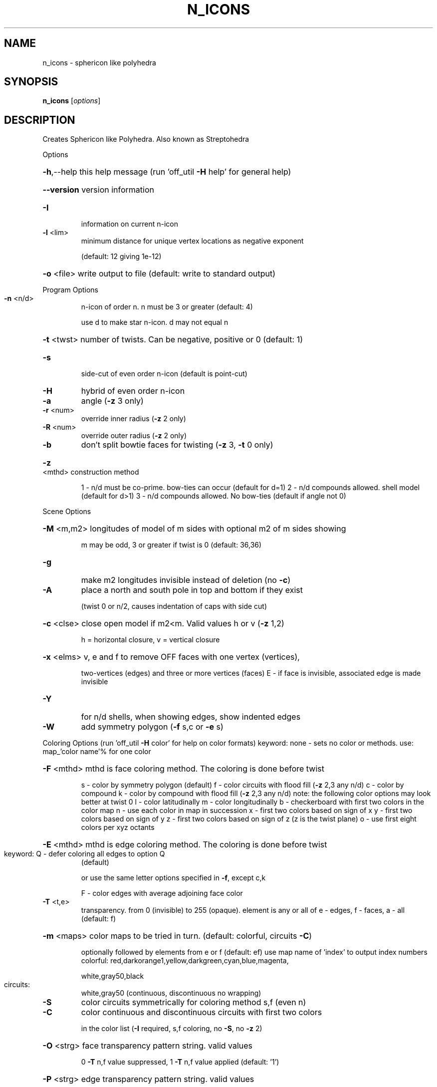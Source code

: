 .\" DO NOT MODIFY THIS FILE!  It was generated by help2man
.TH N_ICONS  "1" " " "n_icons: Antiprism 0.32 - http://www.antiprism.com" "User Commands"
.SH NAME
n_icons - sphericon like polyhedra 
.SH SYNOPSIS
.B n_icons
[\fI\,options\/\fR]
.SH DESCRIPTION
Creates Sphericon like Polyhedra. Also known as Streptohedra
.PP
Options
.HP
\fB\-h\fR,\-\-help this help message (run 'off_util \fB\-H\fR help' for general help)
.HP
\fB\-\-version\fR version information
.TP
\fB\-I\fR
information on current n\-icon
.TP
\fB\-l\fR <lim>
minimum distance for unique vertex locations as negative exponent
.IP
(default: 12 giving 1e\-12)
.HP
\fB\-o\fR <file> write output to file (default: write to standard output)
.PP
Program Options
.TP
\fB\-n\fR <n/d>
n\-icon of order n. n must be 3 or greater (default: 4)
.IP
use d to make star n\-icon. d may not equal n
.HP
\fB\-t\fR <twst> number of twists. Can be negative, positive or 0 (default: 1)
.TP
\fB\-s\fR
side\-cut of even order n\-icon (default is point\-cut)
.TP
\fB\-H\fR
hybrid of even order n\-icon
.TP
\fB\-a\fR
angle (\fB\-z\fR 3 only)
.TP
\fB\-r\fR <num>
override inner radius (\fB\-z\fR 2 only)
.TP
\fB\-R\fR <num>
override outer radius (\fB\-z\fR 2 only)
.TP
\fB\-b\fR
don't split bowtie faces for twisting (\fB\-z\fR 3, \fB\-t\fR 0 only)
.HP
\fB\-z\fR <mthd> construction method
.IP
1 \- n/d must be co\-prime. bow\-ties can occur (default for d=1)
2 \- n/d compounds allowed. shell model (default for d>1)
3 \- n/d compounds allowed. No bow\-ties (default if angle not 0)
.PP
Scene Options
.HP
\fB\-M\fR <m,m2> longitudes of model of m sides with optional m2 of m sides showing
.IP
m may be odd, 3 or greater if twist is 0 (default: 36,36)
.TP
\fB\-g\fR
make m2 longitudes invisible instead of deletion (no \fB\-c\fR)
.TP
\fB\-A\fR
place a north and south pole in top and bottom if they exist
.IP
(twist 0 or n/2, causes indentation of caps with side cut)
.HP
\fB\-c\fR <clse> close open model if m2<m. Valid values h or v (\fB\-z\fR 1,2)
.IP
h = horizontal closure, v = vertical closure
.HP
\fB\-x\fR <elms> v, e and f to remove OFF faces with one vertex (vertices),
.IP
two\-vertices (edges) and three or more vertices (faces)
E \- if face is invisible, associated edge is made invisible
.TP
\fB\-Y\fR
for n/d shells, when showing edges, show indented edges
.TP
\fB\-W\fR
add symmetry polygon (\fB\-f\fR s,c or \fB\-e\fR s)
.PP
Coloring Options (run 'off_util \fB\-H\fR color' for help on color formats)
keyword: none \- sets no color or methods. use: map_'color name'% for one color
.HP
\fB\-F\fR <mthd> mthd is face coloring method. The coloring is done before twist
.IP
s \- color by symmetry polygon (default)
f \- color circuits with flood fill (\fB\-z\fR 2,3 any n/d)
c \- color by compound
k \- color by compound with flood fill (\fB\-z\fR 2,3 any n/d)
note: the following color options may look better at twist 0
l \- color latitudinally
m \- color longitudinally
b \- checkerboard with first two colors in the color map
n \- use each color in map in succession
x \- first two colors based on sign of x
y \- first two colors based on sign of y
z \- first two colors based on sign of z (z is the twist plane)
o \- use first eight colors per xyz octants
.HP
\fB\-E\fR <mthd> mthd is edge coloring method. The coloring is done before twist
.TP
keyword: Q \- defer coloring all edges to option Q
(default)
.IP
or use the same letter options specified in \fB\-f\fR, except c,k
.IP
F \- color edges with average adjoining face color
.TP
\fB\-T\fR <t,e>
transparency. from 0 (invisible) to 255 (opaque). element is any
or all of e \- edges, f \- faces, a \- all (default: f)
.HP
\fB\-m\fR <maps> color maps to be tried in turn. (default: colorful, circuits \fB\-C\fR)
.IP
optionally followed by elements from e or f (default: ef)
use map name of 'index' to output index numbers
colorful:  red,darkorange1,yellow,darkgreen,cyan,blue,magenta,
.IP
white,gray50,black
.TP
circuits:
white,gray50 (continuous, discontinuous no wrapping)
.TP
\fB\-S\fR
color circuits symmetrically for coloring method s,f (even n)
.TP
\fB\-C\fR
color continuous and discontinuous circuits with first two colors
.IP
in the color list (\fB\-I\fR required, s,f coloring, no \fB\-S\fR, no \fB\-z\fR 2)
.HP
\fB\-O\fR <strg> face transparency pattern string. valid values
.IP
0 \fB\-T\fR n,f value suppressed, 1 \fB\-T\fR n,f value applied (default: '1')
.HP
\fB\-P\fR <strg> edge transparency pattern string. valid values
.IP
0 \fB\-T\fR n,e value suppressed, 1 \fB\-T\fR n,e value applied (default: '1')
.TP
\fB\-Q\fR <col>
color given to uncolored edges and vertices (default: invisible)
.TP
\fB\-G\fR <c,e>
default color c for uncolored elements e (default: darkgray,ef)
.IP
elements e can include e or f
.TP
\fB\-X\fR <int>
flood fill stop. used with circuit or compound coloring (\fB\-f\fR f,k)
.IP
use 0 (default) to flood fill entire model. if \fB\-X\fR is not 0 then
return 1 from program if entire model has been colored
.PP
Surface (or Compound) Count Reporting (options above ignored)
.HP
\fB\-L\fR <type> types of n\-icons to list. Valid values for type
.IP
p = point cut even order n_icons
s = side cut even order n\-icons
o = odd order n_icons
h = hybrids (all)
i = hybrids (where N/2 is even)
j = hybrids (where N/2 is odd)
k = hybrids (where N/4 is even)
l = hybrids (where N/4 is odd)
.HP
\fB\-N\fR <n,n2> range of n\-icons to list. n > 2
.TP
\fB\-D\fR <int>
set d of n/d for the report (default: 1)
.HP
\fB\-K\fR <k,k2> range of surfaces (or compounds) to list. k > 0 (default: 2,1000)
.TP
\fB\-J\fR
long form report
.TP
\fB\-Z\fR
filter out case 2 types (surfaces only)
.TP
\fB\-B\fR
list compounds instead of circuits
.SH "SEE ALSO"
The full documentation for
.B n_icons
is maintained as a Texinfo manual.  If the
.B info
and
.B n_icons
programs are properly installed at your site, the command
.IP
.B info n_icons
.PP
should give you access to the complete manual.
